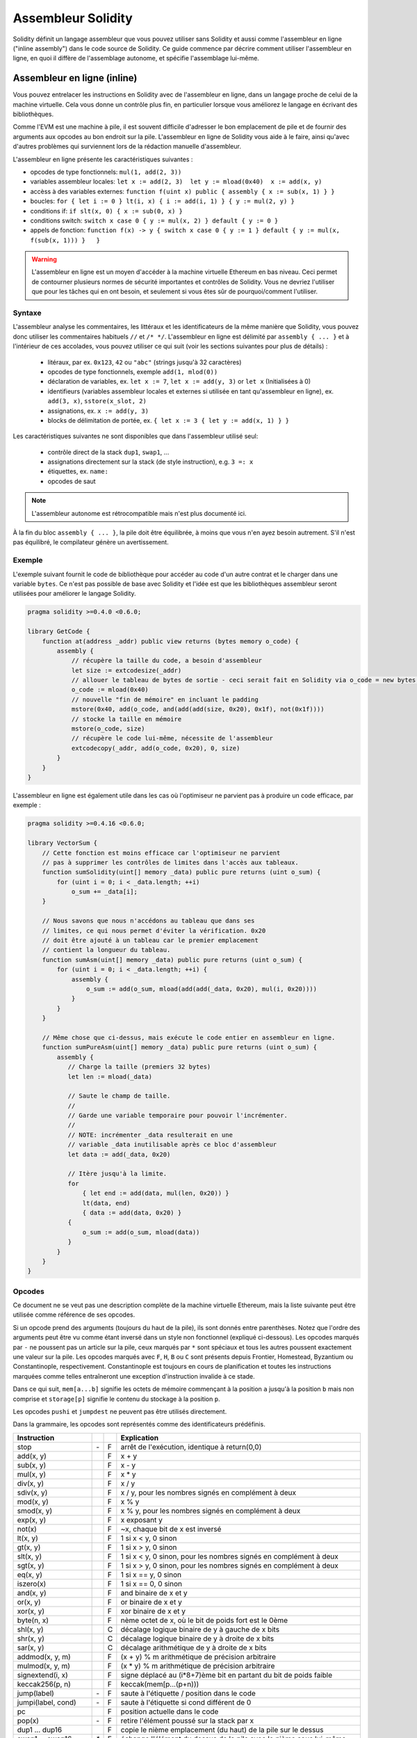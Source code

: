 ###################
Assembleur Solidity
###################

.. index:: ! assembly, ! asm, ! evmasm

Solidity définit un langage assembleur que vous pouvez utiliser sans Solidity et aussi comme l'assembleur en ligne ("inline assembly") dans le code source de Solidity. Ce guide commence par décrire comment utiliser l'assembleur en ligne, en quoi il diffère de l'assemblage autonome, et spécifie l'assemblage lui-même.

.. _inline-assembly:

Assembleur en ligne (inline)
============================

Vous pouvez entrelacer les instructions en Solidity avec de l'assembleur en ligne, dans un langage proche de celui de la machine virtuelle. Cela vous donne un contrôle plus fin, en particulier lorsque vous améliorez le langage en écrivant des bibliothèques.

Comme l'EVM est une machine à pile, il est souvent difficile d'adresser le bon emplacement de pile et de fournir des arguments aux opcodes au bon endroit sur la pile. L'assembleur en ligne de Solidity vous aide à le faire, ainsi qu'avec d'autres problèmes qui surviennent lors de la rédaction manuelle d'assembleur.

L'assembleur en ligne présente les caractéristiques suivantes :

* opcodes de type fonctionnels: ``mul(1, add(2, 3))``
* variables assembleur locales: ``let x := add(2, 3)  let y := mload(0x40)  x := add(x, y)``
* accèss à des variables externes: ``function f(uint x) public { assembly { x := sub(x, 1) } }``
* boucles: ``for { let i := 0 } lt(i, x) { i := add(i, 1) } { y := mul(2, y) }``
* conditions if: ``if slt(x, 0) { x := sub(0, x) }``
* conditions switch: ``switch x case 0 { y := mul(x, 2) } default { y := 0 }``
* appels de fonction: ``function f(x) -> y { switch x case 0 { y := 1 } default { y := mul(x, f(sub(x, 1))) }   }``

.. warning::
    L'assembleur en ligne est un moyen d'accéder à la machine virtuelle Ethereum en bas niveau. Ceci permet de contourner plusieurs normes de sécurité importantes et contrôles de Solidity. Vous ne devriez l'utiliser que pour les tâches qui en ont besoin, et seulement si vous êtes sûr de pourquoi/comment l'utiliser.

Syntaxe
-------

L'assembleur analyse les commentaires, les littéraux et les identificateurs de la même manière que Solidity, vous pouvez donc utiliser les commentaires habituels ``//`` et ``/* */``. L'assembleur en ligne est délimité par ``assembly { ... }`` et à l'intérieur de ces accolades, vous pouvez utiliser ce qui suit (voir les sections suivantes pour plus de détails) :

 - litéraux, par ex. ``0x123``, ``42`` ou ``"abc"`` (strings jusqu'à 32 caractères)
 - opcodes de type fonctionnels, exemple ``add(1, mlod(0))``
 - déclaration de variables, ex. ``let x := 7``, ``let x := add(y, 3)`` or ``let x`` (Initialisées à 0)
 - identifieurs (variables assembleur locales et externes si utilisée en tant qu'assembleur en ligne), ex. ``add(3, x)``, ``sstore(x_slot, 2)``
 - assignations, ex. ``x := add(y, 3)``
 - blocks de délimitation de portée, ex. ``{ let x := 3 { let y := add(x, 1) } }``

Les caractéristiques suivantes ne sont disponibles que dans l'assembleur utilisé seul:

 - contrôle direct de la stack ``dup1``, ``swap1``, ...
 - assignations directement sur la stack (de style instruction), e.g. ``3 =: x``
 - étiquettes, ex. ``name:``
 - opcodes de saut

.. note::
  L'assembleur autonome est rétrocompatible mais n'est plus documenté ici.

À la fin du bloc ``assembly { ... }``, la pile doit être équilibrée, à moins que vous n'en ayez besoin autrement. S'il n'est pas équilibré, le compilateur génère un avertissement.

Exemple
-------

L'exemple suivant fournit le code de bibliothèque pour accéder au code d'un autre contrat et le charger dans une variable ``bytes``. Ce n'est pas possible de base avec Solidity et l'idée est que les bibliothèques assembleur seront utilisées pour améliorer le langage Solidity.

.. code::

    pragma solidity >=0.4.0 <0.6.0;

    library GetCode {
        function at(address _addr) public view returns (bytes memory o_code) {
            assembly {
                // récupère la taille du code, a besoin d'assembleur
                let size := extcodesize(_addr)
                // allouer le tableau de bytes de sortie - ceci serait fait en Solidity via o_code = new bytes(size)
                o_code := mload(0x40)
                // nouvelle "fin de mémoire" en incluant le padding
                mstore(0x40, add(o_code, and(add(add(size, 0x20), 0x1f), not(0x1f))))
                // stocke la taille en mémoire
                mstore(o_code, size)
                // récupère le code lui-même, nécessite de l'assembleur
                extcodecopy(_addr, add(o_code, 0x20), 0, size)
            }
        }
    }

L'assembleur en ligne est également utile dans les cas où l'optimiseur ne parvient pas à produire un code efficace, par exemple :

.. code::

    pragma solidity >=0.4.16 <0.6.0;

    library VectorSum {
        // Cette fonction est moins efficace car l'optimiseur ne parvient
        // pas à supprimer les contrôles de limites dans l'accès aux tableaux.
        function sumSolidity(uint[] memory _data) public pure returns (uint o_sum) {
            for (uint i = 0; i < _data.length; ++i)
                o_sum += _data[i];
        }

        // Nous savons que nous n'accédons au tableau que dans ses
        // limites, ce qui nous permet d'éviter la vérification. 0x20
        // doit être ajouté à un tableau car le premier emplacement
        // contient la longueur du tableau.
        function sumAsm(uint[] memory _data) public pure returns (uint o_sum) {
            for (uint i = 0; i < _data.length; ++i) {
                assembly {
                    o_sum := add(o_sum, mload(add(add(_data, 0x20), mul(i, 0x20))))
                }
            }
        }

        // Même chose que ci-dessus, mais exécute le code entier en assembleur en ligne.
        function sumPureAsm(uint[] memory _data) public pure returns (uint o_sum) {
            assembly {
               // Charge la taille (premiers 32 bytes)
               let len := mload(_data)

               // Saute le champ de taille.
               //
               // Garde une variable temporaire pour pouvoir l'incrémenter.
               //
               // NOTE: incrémenter _data resulterait en une
               // variable _data inutilisable après ce bloc d'assembleur
               let data := add(_data, 0x20)

               // Itère jusqu'à la limite.
               for
                   { let end := add(data, mul(len, 0x20)) }
                   lt(data, end)
                   { data := add(data, 0x20) }
               {
                   o_sum := add(o_sum, mload(data))
               }
            }
        }
    }


.. _opcodes:

Opcodes
-------

Ce document ne se veut pas une description complète de la machine virtuelle Ethereum, mais la liste suivante peut être utilisée comme référence de ses opcodes.

Si un opcode prend des arguments (toujours du haut de la pile), ils sont donnés entre parenthèses.
Notez que l'ordre des arguments peut être vu comme étant inversé dans un style non fonctionnel (expliqué ci-dessous).
Les opcodes marqués par ``-`` ne poussent pas un article sur la pile, ceux marqués par ``*`` sont spéciaux et tous les autres poussent exactement une valeur sur la pile.
Les opcodes marqués avec ``F``, ``H``, ``B`` ou ``C`` sont présents depuis Frontier, Homestead, Byzantium ou Constantinople, respectivement.
Constantinople est toujours en cours de planification et toutes les instructions marquées comme telles entraîneront une exception d'instruction invalide à ce stade.

Dans ce qui suit, ``mem[a...b]`` signifie les octets de mémoire commençant à la position ``a`` jusqu'à la position ``b`` mais non comprise et ``storage[p]`` signifie le contenu du stockage à la position ``p``.

Les opcodes ``pushi`` et ``jumpdest`` ne peuvent pas être utilisés directement.

Dans la grammaire, les opcodes sont représentés comme des identificateurs prédéfinis.

+-------------------------+-----+---+-------------------------------------------------------------------+
| Instruction             |     |   | Explication                                                       |
+=========================+=====+===+===================================================================+
| stop                    + `-` | F | arrêt de l'exécution, identique à return(0,0)                     |
+-------------------------+-----+---+-------------------------------------------------------------------+
| add(x, y)               |     | F | x + y                                                             |
+-------------------------+-----+---+-------------------------------------------------------------------+
| sub(x, y)               |     | F | x - y                                                             |
+-------------------------+-----+---+-------------------------------------------------------------------+
| mul(x, y)               |     | F | x * y                                                             |
+-------------------------+-----+---+-------------------------------------------------------------------+
| div(x, y)               |     | F | x / y                                                             |
+-------------------------+-----+---+-------------------------------------------------------------------+
| sdiv(x, y)              |     | F | x / y, pour les nombres signés en complément à deux               |
+-------------------------+-----+---+-------------------------------------------------------------------+
| mod(x, y)               |     | F | x % y                                                             |
+-------------------------+-----+---+-------------------------------------------------------------------+
| smod(x, y)              |     | F | x % y, pour les nombres signés en complément à deux               |
+-------------------------+-----+---+-------------------------------------------------------------------+
| exp(x, y)               |     | F | x exposant y                                                      |
+-------------------------+-----+---+-------------------------------------------------------------------+
| not(x)                  |     | F | ~x, chaque bit de x est inversé                                   |
+-------------------------+-----+---+-------------------------------------------------------------------+
| lt(x, y)                |     | F | 1 si x < y, 0 sinon                                               |
+-------------------------+-----+---+-------------------------------------------------------------------+
| gt(x, y)                |     | F | 1 si x > y, 0 sinon                                               |
+-------------------------+-----+---+-------------------------------------------------------------------+
| slt(x, y)               |     | F | 1 si x < y, 0 sinon, pour les nombres signés en complément à deux |
+-------------------------+-----+---+-------------------------------------------------------------------+
| sgt(x, y)               |     | F | 1 si x > y, 0 sinon, pour les nombres signés en complément à deux |
+-------------------------+-----+---+-------------------------------------------------------------------+
| eq(x, y)                |     | F | 1 si x == y, 0 sinon                                              |
+-------------------------+-----+---+-------------------------------------------------------------------+
| iszero(x)               |     | F | 1 si x == 0, 0 sinon                                              |
+-------------------------+-----+---+-------------------------------------------------------------------+
| and(x, y)               |     | F | and binaire de x et y                                             |
+-------------------------+-----+---+-------------------------------------------------------------------+
| or(x, y)                |     | F | or binaire de x et y                                              |
+-------------------------+-----+---+-------------------------------------------------------------------+
| xor(x, y)               |     | F | xor binaire de x et y                                             |
+-------------------------+-----+---+-------------------------------------------------------------------+
| byte(n, x)              |     | F | nème octet de x, où le bit de poids fort est le 0ème              |
+-------------------------+-----+---+-------------------------------------------------------------------+
| shl(x, y)               |     | C | décalage logique binaire de y à gauche de x bits                  |
+-------------------------+-----+---+-------------------------------------------------------------------+
| shr(x, y)               |     | C | décalage logique binaire de y à droite de x bits                  |
+-------------------------+-----+---+-------------------------------------------------------------------+
| sar(x, y)               |     | C | décalage arithmétique de y à droite de x bits                     |
+-------------------------+-----+---+-------------------------------------------------------------------+
| addmod(x, y, m)         |     | F | (x + y) % m arithmétique de précision arbitraire                  |
+-------------------------+-----+---+-------------------------------------------------------------------+
| mulmod(x, y, m)         |     | F | (x * y) % m arithmétique de précision arbitraire                  |
+-------------------------+-----+---+-------------------------------------------------------------------+
| signextend(i, x)        |     | F | signe déplacé au (i*8+7)ème bit en partant du bit de poids faible |
+-------------------------+-----+---+-------------------------------------------------------------------+
| keccak256(p, n)         |     | F | keccak(mem[p...(p+n)))                                            |
+-------------------------+-----+---+-------------------------------------------------------------------+
| jump(label)             | `-` | F | saute à l'étiquette / position dans le code                       |
+-------------------------+-----+---+-------------------------------------------------------------------+
| jumpi(label, cond)      | `-` | F | saute à l'étiquette si cond différent de 0                        |
+-------------------------+-----+---+-------------------------------------------------------------------+
| pc                      |     | F | position actuelle dans le code                                    |
+-------------------------+-----+---+-------------------------------------------------------------------+
| pop(x)                  | `-` | F | retire l'élément poussé sur la stack par x                        |
+-------------------------+-----+---+-------------------------------------------------------------------+
| dup1 ... dup16          |     | F | copie le nième emplacement (du haut) de la pile sur le dessus     |
+-------------------------+-----+---+-------------------------------------------------------------------+
| swap1 ... swap16        | `*` | F | échange l'élément du dessus de la pile avec le nième sous lui-même|
+-------------------------+-----+---+-------------------------------------------------------------------+
| mload(p)                |     | F | mem[p...(p+32))                                                   |
+-------------------------+-----+---+-------------------------------------------------------------------+
| mstore(p, v)            | `-` | F | mem[p...(p+32)) := v                                              |
+-------------------------+-----+---+-------------------------------------------------------------------+
| mstore8(p, v)           | `-` | F | mem[p] := v & 0xff (modifie uniquement un bit)                    |
+-------------------------+-----+---+-------------------------------------------------------------------+
| sload(p)                |     | F | storage[p]                                                        |
+-------------------------+-----+---+-------------------------------------------------------------------+
| sstore(p, v)            | `-` | F | storage[p] := v                                                   |
+-------------------------+-----+---+-------------------------------------------------------------------+
| msize                   |     | F | taille actuelle de memory, c.à.d plus grand index mémoire         |
+-------------------------+-----+---+-------------------------------------------------------------------+
| gas                     |     | F | gas toujours disponible à l'éxécution                             |
+-------------------------+-----+---+-------------------------------------------------------------------+
| address                 |     | F | addresse du contrat en cours / du contexte d'éxécution            |
+-------------------------+-----+---+-------------------------------------------------------------------+
| balance(a)              |     | F | solde en wei de l'adresse a                                       |
+-------------------------+-----+---+-------------------------------------------------------------------+
| caller                  |     | F | emetteur du message (excluant ``delegatecall``)                   |
+-------------------------+-----+---+-------------------------------------------------------------------+
| callvalue               |     | F | wei envoyés avec l'appel courant                                  |
+-------------------------+-----+---+-------------------------------------------------------------------+
| calldataload(p)         |     | F | données d'appel (call data) commençant à la position p (32 octets)|
+-------------------------+-----+---+-------------------------------------------------------------------+
| calldatasize            |     | F | taille des données d'appel en octets                              |
+-------------------------+-----+---+-------------------------------------------------------------------+
| calldatacopy(t, f, s)   | `-` | F | copie s octets de la position f de calldata vers t en memoire     |
+-------------------------+-----+---+-------------------------------------------------------------------+
| codesize                |     | F | size of the code of the current contract / execution context      |
+-------------------------+-----+---+-------------------------------------------------------------------+
| codecopy(t, f, s)       | `-` | F | copy s bytes from code at position f to mem at position t         |
+-------------------------+-----+---+-------------------------------------------------------------------+
| extcodesize(a)          |     | F | size of the code at address a                                     |
+-------------------------+-----+---+-------------------------------------------------------------------+
| extcodecopy(a, t, f, s) | `-` | F | comme codecopy(t, f, s) mais prend le code à l'adresse a          |
+-------------------------+-----+---+-------------------------------------------------------------------+
| returndatasize          |     | B | taille du dernier returndata                                      |
+-------------------------+-----+---+-------------------------------------------------------------------+
| returndatacopy(t, f, s) | `-` | B | copie s octets de la position f de returndata vers t en mémoire   |
+-------------------------+-----+---+-------------------------------------------------------------------+
| extcodehash(a)          |     | C | hash du code de l'adresse a                                       |
+-------------------------+-----+---+-------------------------------------------------------------------+
| create(v, p, n)         |     | F | créée un nouveau contrat avec le code mem[p...(p+n)) et envoie v  |
|                         |     |   | wei puis retourne la nouvelle adresse                             |
+-------------------------+-----+---+-------------------------------------------------------------------+
| create2(v, p, n, s)     |     | C | créée un nouveau contrat avec le code mem[p...(p+n)) à l'adresse  |
|                         |     |   | keccak256(0xff . this . s . keccak256(mem[p...(p+n)))             |
|                         |     |   | et envoie v wei puis retourne la nouvelle adresse, où ``0xff`` est|
|                         |     |   | une valeur sur 8 octets, ``this`` est l'adresse du contrat courant|
|                         |     |   | sur 20 octets et ``s`` est une valeur 256 bits en big-endian      |
+-------------------------+-----+---+-------------------------------------------------------------------+
| call(g, a, v, in,       |     | F | appelle le contrat à l'adresse a avec les données d'entrée        |
| insize, out, outsize)   |     |   | mem[in...(in+insize)), en fournissant g gas et v wei et l'espace  |
|                         |     |   | mémoire de sortie mem[out...(out+outsize)), retournant 0 en cas   |
|                         |     |   | d'erreur (ex. manque de gas) et 1 en cas de succès                |
+-------------------------+-----+---+-------------------------------------------------------------------+
| callcode(g, a, v, in,   |     | F | identique à ``call`` mais utilise seulement le code de a en       |
| insize, out, outsize)   |     |   | restant dans le contexte du contrat courant                       |
+-------------------------+-----+---+-------------------------------------------------------------------+
| delegatecall(g, a, in,  |     | H | identique à ``callcode`` mais garde également ``caller``          |
| insize, out, outsize)   |     |   | et ``callvalue``                                                  |
+-------------------------+-----+---+-------------------------------------------------------------------+
| staticcall(g, a, in,    |     | B | identique à ``call(g, a, 0, in, insize, out, outsize)`` mais      |
| insize, out, outsize)   |     |   | n'autorise pasd e modifications de l'état                         |
+-------------------------+-----+---+-------------------------------------------------------------------+
| return(p, s)            | `-` | F | termine l'éxécution, retourne data mem[p...(p+s))                 |
+-------------------------+-----+---+-------------------------------------------------------------------+
| revert(p, s)            | `-` | B | termine l'éxécution, annule les changement de l'état, retourne    |
|                         |     |   | data mem[p...(p+s))                                               |
+-------------------------+-----+---+-------------------------------------------------------------------+
| selfdestruct(a)         | `-` | F | termine l'éxécution, destroy current contract and send funds to a |
+-------------------------+-----+---+-------------------------------------------------------------------+
| invalid                 | `-` | F | termine l'éxécution with invalid instruction                      |
+-------------------------+-----+---+-------------------------------------------------------------------+
| log0(p, s)              | `-` | F | ajoute data mem[p...(p+s)) au journal sans topics                 |
+-------------------------+-----+---+-------------------------------------------------------------------+
| log1(p, s, t1)          | `-` | F | ajoute data mem[p...(p+s)) au journal avec le topic t1            |
+-------------------------+-----+---+-------------------------------------------------------------------+
| log2(p, s, t1, t2)      | `-` | F | ajoute data mem[p...(p+s)) au journal avec les topics t1 et t2    |
+-------------------------+-----+---+-------------------------------------------------------------------+
| log3(p, s, t1, t2, t3)  | `-` | F | ajoute data mem[p...(p+s)) au journal avec les topics t1, t2 et t3|
+-------------------------+-----+---+-------------------------------------------------------------------+
| log4(p, s, t1, t2, t3,  | `-` | F | ajoute data mem[p...(p+s)) au journal avec topics t1, t2, t3 et t4|
| t4)                     |     |   |                                                                   |
+-------------------------+-----+---+-------------------------------------------------------------------+
| origin                  |     | F | emetteur de la transaction                                        |
+-------------------------+-----+---+-------------------------------------------------------------------+
| gasprice                |     | F | prix du gas pour cette transaction                                |
+-------------------------+-----+---+-------------------------------------------------------------------+
| blockhash(b)            |     | F | hash du bloc numero b                                             |
|                         |     |   | seulement pour els derniers 256 blocs excluant le courant         |
+-------------------------+-----+---+-------------------------------------------------------------------+
| coinbase                |     | F | bénéficiaire du minage courant                                    |
+-------------------------+-----+---+-------------------------------------------------------------------+
| timestamp               |     | F | timestamp du bloc courant en secondes depuis l'epoch UNIX         |
+-------------------------+-----+---+-------------------------------------------------------------------+
| number                  |     | F | numéro du bloc courant                                            |
+-------------------------+-----+---+-------------------------------------------------------------------+
| difficulty              |     | F | difficulté du bloc courant                                        |
+-------------------------+-----+---+-------------------------------------------------------------------+
| gaslimit                |     | F | limite de gas du bloc courant                                     |
+-------------------------+-----+---+-------------------------------------------------------------------+

Literaux
--------

You can use integer constants by typing them in decimal or hexadecimal notation and an appropriate ``PUSHi`` instruction will automatically be generated. The following creates code to add 2 and 3 resulting in 5 and then computes the bitwise and with the string "abc".
The final value is assigned to a local variable called ``x``.
Strings are stored left-aligned and cannot be longer than 32 bytes.

.. code::

    assembly { let x := and("abc", add(3, 2)) }


Functional Style
-----------------

For a sequence of opcodes, it is often hard to see what the actual arguments for certain opcodes are. In the following example, ``3`` is added to the contents in memory at position ``0x80``.

.. code::

    3 0x80 mload add 0x80 mstore

Solidity inline assembly has a "functional style" notation where the same code would be written as follows:

.. code::

    mstore(0x80, add(mload(0x80), 3))

If you read the code from right to left, you end up with exactly the same sequence of constants and opcodes, but it is much clearer where the values end up.

If you care about the exact stack layout, just note that the syntactically first argument for a function or opcode will be put at the top of the stack.

Access to External Variables, Functions and Libraries
-----------------------------------------------------

You can access Solidity variables and other identifiers by using their name.
For variables stored in the memory data location, this pushes the address, and not the value onto the stack. Variables stored in the storage data location are different, as they might not occupy a full storage slot, so their "address" is composed of a slot and a byte-offset inside that slot. To retrieve the slot pointed to by the variable ``x``, you use ``x_slot``, and to retrieve the byte-offset you use ``x_offset``.

Local Solidity variables are available for assignments, for example:

.. code::

    pragma solidity >=0.4.11 <0.6.0;

    contract C {
        uint b;
        function f(uint x) public view returns (uint r) {
            assembly {
                r := mul(x, sload(b_slot)) // ignore the offset, we know it is zero
            }
        }
    }

.. warning::
    If you access variables of a type that spans less than 256 bits (for example ``uint64``, ``address``, ``bytes16`` or ``byte``), you cannot make any assumptions about bits not part of the encoding of the type. Especially, do not assume them to be zero.
    To be safe, always clear the data properly before you use it in a context where this is important:
    ``uint32 x = f(); assembly { x := and(x, 0xffffffff) /* now use x */ }``
    To clean signed types, you can use the ``signextend`` opcode.

Labels
------

Support for labels has been removed in version 0.5.0 of Solidity.
Please use functions, loops, if or switch statements instead.

Declaring Assembly-Local Variables
----------------------------------

You can use the ``let`` keyword to declare variables that are only visible in inline assembly and actually only in the current ``{...}``-block. What happens is that the ``let`` instruction will create a new stack slot that is reserved
for the variable and automatically removed again when the end of the block is reached. You need to provide an initial value for the variable which can be just ``0``, but it can also be a complex functional-style expression.

.. code::

    pragma solidity >=0.4.16 <0.6.0;

    contract C {
        function f(uint x) public view returns (uint b) {
            assembly {
                let v := add(x, 1)
                mstore(0x80, v)
                {
                    let y := add(sload(v), 1)
                    b := y
                } // y is "deallocated" here
                b := add(b, v)
            } // v is "deallocated" here
        }
    }


Assignments
-----------

Assignments are possible to assembly-local variables and to function-local variables. Take care that when you assign to variables that point to memory or storage, you will only change the pointer and not the data.

Variables can only be assigned expressions that result in exactly one value.
If you want to assign the values returned from a function that has multiple return parameters, you have to provide multiple variables.

.. code::

    {
        let v := 0
        let g := add(v, 2)
        function f() -> a, b { }
        let c, d := f()
    }

If
--

The if statement can be used for conditionally executing code.
There is no "else" part, consider using "switch" (see below) if you need multiple alternatives.

.. code::

    {
        if eq(value, 0) { revert(0, 0) }
    }

The curly braces for the body are required.

Switch
------

You can use a switch statement as a very basic version of "if/else".
It takes the value of an expression and compares it to several constants.
The branch corresponding to the matching constant is taken. Contrary to the error-prone behaviour of some programming languages, control flow does not continue from one case to the next. There can be a fallback or default case called ``default``.

.. code::

    {
        let x := 0
        switch calldataload(4)
        case 0 {
            x := calldataload(0x24)
        }
        default {
            x := calldataload(0x44)
        }
        sstore(0, div(x, 2))
    }

The list of cases does not require curly braces, but the body of a case does require them.

Loops
-----

Assembly supports a simple for-style loop. For-style loops have a header containing an initializing part, a condition and a post-iteration part. The condition has to be a functional-style expression, while the other two are blocks. If the initializing part declares any variables, the scope of these variables is extended into the body (including the condition and the post-iteration part).

The following example computes the sum of an area in memory.

.. code::

    {
        let x := 0
        for { let i := 0 } lt(i, 0x100) { i := add(i, 0x20) } {
            x := add(x, mload(i))
        }
    }

For loops can also be written so that they behave like while loops:
Simply leave the initialization and post-iteration parts empty.

.. code::

    {
        let x := 0
        let i := 0
        for { } lt(i, 0x100) { } {     // while(i < 0x100)
            x := add(x, mload(i))
            i := add(i, 0x20)
        }
    }

Functions
---------

Assembly allows the definition of low-level functions. These take their arguments (and a return PC) from the stack and also put the results onto the stack. Calling a function looks the same way as executing a functional-style opcode.

Functions can be defined anywhere and are visible in the block they are declared in. Inside a function, you cannot access local variables defined outside of that function. There is no explicit ``return`` statement.

If you call a function that returns multiple values, you have to assign them to a tuple using ``a, b := f(x)`` or ``let a, b := f(x)``.

The following example implements the power function by square-and-multiply.

.. code::

    {
        function power(base, exponent) -> result {
            switch exponent
            case 0 { result := 1 }
            case 1 { result := base }
            default {
                result := power(mul(base, base), div(exponent, 2))
                switch mod(exponent, 2)
                    case 1 { result := mul(base, result) }
            }
        }
    }

Things to Avoid
---------------

Inline assembly might have a quite high-level look, but it actually is extremely low-level. Function calls, loops, ifs and switches are converted by simple rewriting rules and after that, the only thing the assembler does for you is re-arranging
functional-style opcodes, counting stack height for variable access and removing stack slots for assembly-local variables when the end of their block is reached.

Conventions in Solidity
-----------------------

In contrast to EVM assembly, Solidity knows types which are narrower than 256 bits, e.g. ``uint24``. In order to make them more efficient, most arithmetic operations just treat them as 256-bit numbers and the higher-order bits are only cleaned at the point where it is necessary, i.e. just shortly before they are written to memory or before comparisons are performed. This means that if you access such a variable from within inline assembly, you might have to manually clean the higher order bits first.

Solidity manages memory in a very simple way: There is a "free memory pointer" at position ``0x40`` in memory. If you want to allocate memory, just use the memory starting from where this pointer points at and update it accordingly.
There is no guarantee that the memory has not been used before and thus you cannot assume that its contents are zero bytes.
There is no built-in mechanism to release or free allocated memory.
Here is an assembly snippet that can be used for allocating memory::

    function allocate(length) -> pos {
      pos := mload(0x40)
      mstore(0x40, add(pos, length))
    }

The first 64 bytes of memory can be used as "scratch space" for short-term allocation. The 32 bytes after the free memory pointer (i.e. starting at ``0x60``) is meant to be zero permanently and is used as the initial value for empty dynamic memory arrays.
This means that the allocatable memory starts at ``0x80``, which is the initial value of the free memory pointer.

Elements in memory arrays in Solidity always occupy multiples of 32 bytes (yes, this is even true for ``byte[]``, but not for ``bytes`` and ``string``). Multi-dimensional memory arrays are pointers to memory arrays. The length of a dynamic array is stored at the first slot of the array and followed by the array elements.

.. warning::
    Statically-sized memory arrays do not have a length field, but it might be added later to allow better convertibility between statically- and dynamically-sized arrays, so please do not rely on that.


Standalone Assembly
===================

The assembly language described as inline assembly above can also be used standalone and in fact, the plan is to use it as an intermediate language for the Solidity compiler. In this form, it tries to achieve several goals:

1. Programs written in it should be readable, even if the code is generated by a compiler from Solidity.
2. The translation from assembly to bytecode should contain as few "surprises" as possible.
3. Control flow should be easy to detect to help in formal verification and optimization.

In order to achieve the first and last goal, assembly provides high-level constructs like ``for`` loops, ``if`` and ``switch`` statements and function calls. It should be possible to write assembly programs that do not make use of explicit ``SWAP``, ``DUP``, ``JUMP`` and ``JUMPI`` statements, because the first two obfuscate the data flow and the last two obfuscate control flow. Furthermore, functional statements of the form ``mul(add(x, y), 7)`` are preferred over pure opcode statements like
``7 y x add mul`` because in the first form, it is much easier to see which operand is used for which opcode.

The second goal is achieved by compiling the higher level constructs to bytecode in a very regular way.
The only non-local operation performed by the assembler is name lookup of user-defined identifiers (functions, variables, ...), which follow very simple and regular scoping rules and cleanup of local variables from the stack.

Scoping: An identifier that is declared (label, variable, function, assembly) is only visible in the block where it was declared (including nested blocks inside the current block). It is not legal to access local variables across function borders, even if they would be in scope. Shadowing is not allowed.
Local variables cannot be accessed before they were declared, but functions and assemblies can. Assemblies are special blocks that are used for e.g. returning runtime code or creating contracts. No identifier from an outer assembly is visible in a sub-assembly.

If control flow passes over the end of a block, pop instructions are inserted that match the number of local variables declared in that block.
Whenever a local variable is referenced, the code generator needs to know its current relative position in the stack and thus it needs to keep track of the current so-called stack height. Since all local variables are removed at the end of a block, the stack height before and after the block should be the same. If this is not the case, compilation fails.

Using ``switch``, ``for`` and functions, it should be possible to write complex code without using ``jump`` or ``jumpi`` manually. This makes it much easier to analyze the control flow, which allows for improved formal verification and optimization.

Furthermore, if manual jumps are allowed, computing the stack height is rather complicated.
The position of all local variables on the stack needs to be known, otherwise neither references to local variables nor removing local variables automatically from the stack at the end of a block will work properly.

Example:

We will follow an example compilation from Solidity to assembly.
We consider the runtime bytecode of the following Solidity program::

    pragma solidity >=0.4.16 <0.6.0;

    contract C {
      function f(uint x) public pure returns (uint y) {
        y = 1;
        for (uint i = 0; i < x; i++)
          y = 2 * y;
      }
    }

The following assembly will be generated::

    {
      mstore(0x40, 0x80) // store the "free memory pointer"
      // function dispatcher
      switch div(calldataload(0), exp(2, 226))
      case 0xb3de648b {
        let r := f(calldataload(4))
        let ret := $allocate(0x20)
        mstore(ret, r)
        return(ret, 0x20)
      }
      default { revert(0, 0) }
      // memory allocator
      function $allocate(size) -> pos {
        pos := mload(0x40)
        mstore(0x40, add(pos, size))
      }
      // the contract function
      function f(x) -> y {
        y := 1
        for { let i := 0 } lt(i, x) { i := add(i, 1) } {
          y := mul(2, y)
        }
      }
    }


Assembly Grammar
----------------

The tasks of the parser are the following:

- Turn the byte stream into a token stream, discarding C++-style comments (a special comment exists for source references, but we will not explain it here).
- Turn the token stream into an AST according to the grammar below
- Register identifiers with the block they are defined in (annotation to the AST node) and note from which point on, variables can be accessed.

The assembly lexer follows the one defined by Solidity itself.

Whitespace is used to delimit tokens and it consists of the characters Space, Tab and Linefeed. Comments are regular JavaScript/C++ comments and are interpreted in the same way as Whitespace.

Grammar::

    AssemblyBlock = '{' AssemblyItem* '}'
    AssemblyItem =
        Identifier |
        AssemblyBlock |
        AssemblyExpression |
        AssemblyLocalDefinition |
        AssemblyAssignment |
        AssemblyStackAssignment |
        LabelDefinition |
        AssemblyIf |
        AssemblySwitch |
        AssemblyFunctionDefinition |
        AssemblyFor |
        'break' |
        'continue' |
        SubAssembly
    AssemblyExpression = AssemblyCall | Identifier | AssemblyLiteral
    AssemblyLiteral = NumberLiteral | StringLiteral | HexLiteral
    Identifier = [a-zA-Z_$] [a-zA-Z_0-9]*
    AssemblyCall = Identifier '(' ( AssemblyExpression ( ',' AssemblyExpression )* )? ')'
    AssemblyLocalDefinition = 'let' IdentifierOrList ( ':=' AssemblyExpression )?
    AssemblyAssignment = IdentifierOrList ':=' AssemblyExpression
    IdentifierOrList = Identifier | '(' IdentifierList ')'
    IdentifierList = Identifier ( ',' Identifier)*
    AssemblyStackAssignment = '=:' Identifier
    LabelDefinition = Identifier ':'
    AssemblyIf = 'if' AssemblyExpression AssemblyBlock
    AssemblySwitch = 'switch' AssemblyExpression AssemblyCase*
        ( 'default' AssemblyBlock )?
    AssemblyCase = 'case' AssemblyExpression AssemblyBlock
    AssemblyFunctionDefinition = 'function' Identifier '(' IdentifierList? ')'
        ( '->' '(' IdentifierList ')' )? AssemblyBlock
    AssemblyFor = 'for' ( AssemblyBlock | AssemblyExpression )
        AssemblyExpression ( AssemblyBlock | AssemblyExpression ) AssemblyBlock
    SubAssembly = 'assembly' Identifier AssemblyBlock
    NumberLiteral = HexNumber | DecimalNumber
    HexLiteral = 'hex' ('"' ([0-9a-fA-F]{2})* '"' | '\'' ([0-9a-fA-F]{2})* '\'')
    StringLiteral = '"' ([^"\r\n\\] | '\\' .)* '"'
    HexNumber = '0x' [0-9a-fA-F]+
    DecimalNumber = [0-9]+
